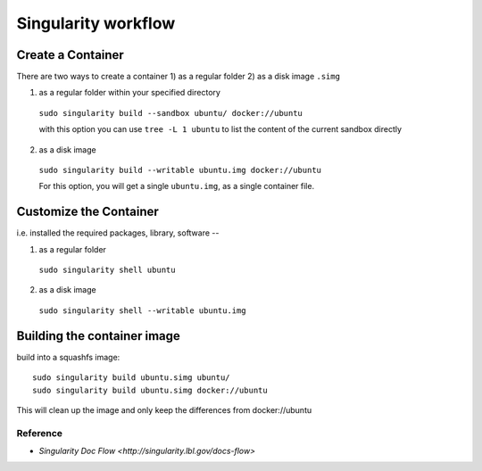 .. highlightlang:: rest

.. _workflow:

Singularity workflow
====================

Create a Container
------------------

There are two ways to create a container 1) as a regular folder 2) as a disk image ``.simg``

1. as a regular folder within your specified directory

  ``sudo singularity build --sandbox ubuntu/ docker://ubuntu``
    
  with this option you can use ``tree -L 1 ubuntu`` to list the content of the current sandbox directly

2. as a disk image

  ``sudo singularity build --writable ubuntu.img docker://ubuntu``
  
  For this option, you will get a single ``ubuntu.img``, as a single container file. 

Customize the Container
-----------------------

i.e. installed the required packages, library, software -- 

1. as a regular folder

  ``sudo singularity shell ubuntu``

2. as a disk image

  ``sudo singularity shell --writable ubuntu.img``

Building the container image
----------------------------
build into a squashfs image::

 sudo singularity build ubuntu.simg ubuntu/
 sudo singularity build ubuntu.simg docker://ubuntu
 
This will clean up the image and only keep the differences from docker://ubuntu 

Reference
^^^^^^^^^^
- `Singularity Doc Flow <http://singularity.lbl.gov/docs-flow>`